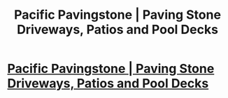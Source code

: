 #+TITLE: Pacific Pavingstone | Paving Stone Driveways, Patios and Pool Decks

* [[http://www.pacificpavingstone.com/][Pacific Pavingstone | Paving Stone Driveways, Patios and Pool Decks]]
:PROPERTIES:
:Author: HalleyHooversu8
:Score: 1
:DateUnix: 1521167794.0
:DateShort: 2018-Mar-16
:END:
